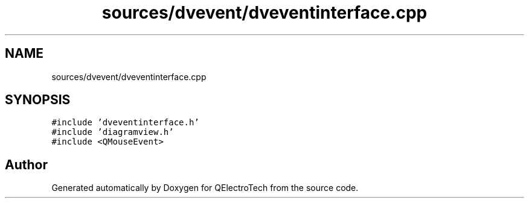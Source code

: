 .TH "sources/dvevent/dveventinterface.cpp" 3 "Thu Aug 27 2020" "Version 0.8-dev" "QElectroTech" \" -*- nroff -*-
.ad l
.nh
.SH NAME
sources/dvevent/dveventinterface.cpp
.SH SYNOPSIS
.br
.PP
\fC#include 'dveventinterface\&.h'\fP
.br
\fC#include 'diagramview\&.h'\fP
.br
\fC#include <QMouseEvent>\fP
.br

.SH "Author"
.PP 
Generated automatically by Doxygen for QElectroTech from the source code\&.
